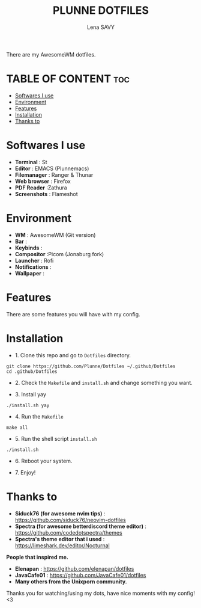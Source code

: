 #+TITLE: PLUNNE DOTFILES
#+AUTHOR: Lena SAVY

There are my AwesomeWM dotfiles.

* TABLE OF CONTENT :toc:
- [[#softwares-i-use][Softwares I use]]
- [[#environment][Environment]]
- [[#features][Features]]
- [[#installation][Installation]]
- [[#thanks-to][Thanks to]]

* Softwares I use

- *Terminal* : St
- *Editor* : EMACS (Plunnemacs)
- *Filemanager* : Ranger & Thunar
- *Web browser* : Firefox
- *PDF Reader* :Zathura
- *Screenshots* : Flameshot

* Environment

- *WM* : AwesomeWM (Git version)
- *Bar* :
- *Keybinds* :
- *Compositor* :Picom (Jonaburg fork)
- *Launcher* : Rofi
- *Notifications* :
- *Wallpaper* :

* Features

There are some features you will have with my config.

* Installation

- 1. Clone this repo and go to =Dotfiles= directory.
#+begin_src shell
git clone https://github.com/Plunne/Dotfiles ~/.github/Dotfiles
cd .github/Dotfiles
#+end_src

- 2. Check the =Makefile= and =install.sh= and change something you want. 

- 3. Install yay
#+begin_src shell
./install.sh yay
#+end_src

- 4. Run the =Makefile=
#+begin_src shell
make all
#+end_src

- 5. Run the shell script =install.sh=
#+begin_src shell
./install.sh
#+end_src

- 6. Reboot your system.

- 7. Enjoy!

* Thanks to

- *Siduck76 (for awesome nvim tips)* : https://github.com/siduck76/neovim-dotfiles
- *Spectra (for awesome betterdiscord theme editor)* : https://github.com/codedotspectra/themes
- *Spectra's theme editor that i used* : https://limeshark.dev/editor/Nocturnal

*People that inspired me.*
- *Elenapan* : https://github.com/elenapan/dotfiles
- *JavaCafe01* : https://github.com/JavaCafe01/dotfiles
- *Many others from the Unixporn community.*

Thanks you for watching/using my dots, have nice moments with my config! <3
